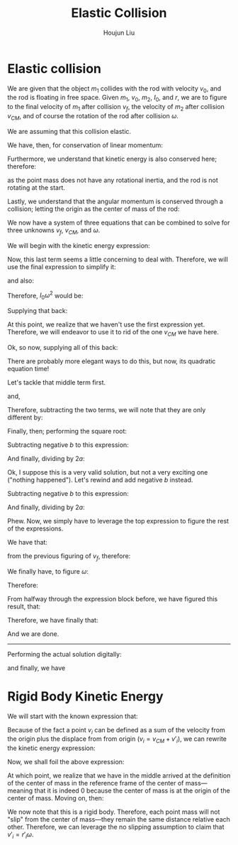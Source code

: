 :PROPERTIES:
:ID:       B533849C-0F42-41EE-BE67-4430EDC9B9B3
:END:
#+title: Elastic Collision
#+author: Houjun Liu

* Elastic collision
We are given that the object $m_1$ collides with the rod with velocity $v_0$, and the rod is floating in free space. Given $m_1$, $v_0$, $m_2$, $I_0$, and $r$, we are to figure to the final velocity of $m_1$ after collision $v_f$, the velocity of $m_2$ after collision $v_{CM}$, and of course the rotation of the rod after collision $\omega$.

We are assuming that this collision elastic.

We have, then, for conservation of linear momentum:

\begin{equation}
 m_1 v_0 = m_1v_f + m_2 v_{CM} 
\end{equation}

Furthermore, we understand that kinetic energy is also conserved here; therefore:

\begin{align}
&\frac{1}{2} m_1{v_0}^2 = \left(\frac{1}{2} m_1{v_f}^2\right)+\left(\frac{1}{2} m_2{v_{CM}}^2\right)+\left(\frac{1}{2} I_0{\omega}^2\right)\\
\Rightarrow & m_1{v_0}^2 = \left( m_1{v_f}^2\right)+\left( m_2{v_{CM}}^2\right)+\left( I_0{\omega}^2\right)
\end{align}

as the point mass does not have any rotational inertia, and the rod is not rotating at the start.

Lastly, we understand that the angular momentum is conserved through a collision; letting the origin as the center of mass of the rod:

\begin{align}
   &m_1 r^2 \left(\frac{v_0}{r}\right) = m_1 r^2 \left(\frac{v_f}{r}\right) + I_0 \omega\\
\Rightarrow &m_1 r v_0 = m_1 r v_f + I_0 \omega
\end{align}

We now have a system of three equations that can be combined to solve for three unknowns $v_f$, $v_{CM}$, and $\omega$.

We will begin with the kinetic energy expression:

\begin{equation}
 m_1{v_0}^2 = \left( m_1{v_f}^2\right)+\left( m_2{v_{CM}}^2\right)+\left( I_0{\omega}^2\right)   
\end{equation}

Now, this last term seems a little concerning to deal with. Therefore, we will use the final expression to simplify it:

\begin{align}
   &m_1 rv_0 = m_1rv_f + I_0 \omega\\
\Rightarrow & m_1 rv_0 - m_1rv_f = I_0 \omega
\end{align}

and also:

\begin{equation}
 \frac{m_1 rv_0 - m_1rv_f}{I_0} = \omega   
\end{equation}

Therefore, $I_0 \omega^2$ would be:

\begin{equation}
    \frac{(m_1 rv_0 - m_1rv_f)^2}{I_0}
\end{equation}

Supplying that back:

\begin{align}
 &m_1{v_0}^2 =  m_1{v_f}^2+m_2{v_{CM}}^2+\left( I_0{\omega}^2\right)\\
\Rightarrow & m_1{v_0}^2 = m_1{v_f}^2+ m_2{v_{CM}}^2+\frac{(m_1 rv_0 - m_1rv_f)^2}{I_0}\\
\Rightarrow & m_1{v_0}^2 = m_1{v_f}^2+ m_2{v_{CM}}^2+\frac{(r(m_1 v_0 - m_1v_f))^2}{I_0}\\
\Rightarrow & m_1{v_0}^2 = m_1{v_f}^2+ m_2{v_{CM}}^2+\frac{r^2(m_1 v_0 - m_1v_f)^2}{I_0}\\
\Rightarrow & m_1{v_0}^2 -m_1{v_f}^2 =  m_2{v_{CM}}^2+\frac{r^2(m_1 v_0 - m_1v_f)^2}{I_0}\\
\Rightarrow & m_1I_0{v_0}^2 -m_1I_0{v_f}^2 =  m_2I_0{v_{CM}}^2+r^2(m_1 v_0 - m_1v_f)^2
\end{align}

At this point, we realize that we haven't use the first expression yet. Therefore, we will endeavor to use it to rid of the one $v_{CM}$ we have here.

\begin{align}
 &m_1 v_0 = m_1v_f + m_2 v_{CM} \\
\Rightarrow &m_1 v_0 -m_1v_f =  m_2 v_{CM} \\
\Rightarrow &\frac{m_1 v_0 -m_1v_f}{m_2} = v_{CM} 
\end{align}

Ok, so now, supplying all of this back:

\begin{align}
& m_1I_0{v_0}^2 -m_1I_0{v_f}^2 =  m_2I_0{v_{CM}}^2+r^2(m_1 v_0 - m_1v_f)^2\\
\Rightarrow & m_1I_0{v_0}^2 -m_1I_0{v_f}^2 =  m_2I_0{\left(\frac{m_1 v_0 -m_1v_f}{m_2}\right)}^2+r^2(m_1 v_0 - m_1v_f)^2\\
\Rightarrow & m_1I_0{v_0}^2 -m_1I_0{v_f}^2 =  m_2I_0{\frac{(m_1 v_0 -m_1v_f)^2}{{m_2}^2}}+r^2(m_1 v_0 - m_1v_f)^2\\
\Rightarrow & m_1m_2I_0{v_0}^2 -m_1m_2I_0{v_f}^2 =  m_2I_0(m_1 v_0 -m_1v_f)^2+m_2r^2(m_1 v_0 - m_1v_f)^2\\
\Rightarrow & m_1m_2I_0{v_0}^2 -m_1m_2I_0{v_f}^2 =  m_2I_0((m_1 v_0)^2 -2((m_1)^2v_fv_0) \\&+ (m_1 v_f)^2)+m_2r^2((m_1 v_0)^2 -2((m_1)^2v_fv_0) + (m_1 v_f)^2)\\
\Rightarrow & I_0{v_0}^2 -I_0{v_f}^2 =  m_1I_0({v_0}^2 -2v_fv_0 + {v_f}^2)+m_1r^2({v_0}^2 -2v_fv_0 + {v_f}^2)\\
\Rightarrow & I_0{v_0}^2 -I_0{v_f}^2 =  (m_1I_0{v_0}^2 -2m_1I_0v_fv_0 + m_1I_0{v_f}^2)+(m_1r^2{v_0}^2 -2m_1r^2v_fv_0 +m_1r^2 {v_f}^2)\\
\Rightarrow & -I_0{v_f}^2 +2m_1I_0v_fv_0 - m_1I_0{v_f}^2+2m_1r^2v_fv_0 -m_1r^2 {v_f}^2=  (m_1I_0{v_0}^2)+(m_1r^2{v_0}^2 )- I_0{v_0}^2 \\
\Rightarrow & -(I_0+m_1I_0+m_1r^2){v_f}^2 +2m_1v_0(I_0+r^2)v_f =  (m_1I_0{v_0}^2)+(m_1r^2{v_0}^2 )- I_0{v_0}^2 \\
\Rightarrow & -(I_0+m_1I_0+m_1r^2){v_f}^2 +2m_1v_0(I_0+r^2)v_f =  (m_1I_0+m_1r^2-I_0){v_0}^2 \\
\Rightarrow & -(I_0+m_1I_0+m_1r^2){v_f}^2 +2m_1v_0(I_0+r^2)v_f-(m_1I_0+m_1r^2-I_0){v_0}^2 = 0  
\end{align}

There are probably more elegant ways to do this, but now, its quadratic equation time!

\begin{equation}
   x = \frac{-b\pm\sqrt{b^2-4ac}}{2a} 
\end{equation}

\begin{equation}
   \begin{cases}
   a = -(I_0+m_1I_0+m_1r^2)\\ 
   b = 2m_1v_0(I_0+r^2)\\ 
   c = -(m_1I_0+m_1r^2-I_0){v_0}^2\\ 
   x = v_f\\ 
\end{cases}
\end{equation}

Let's tackle that middle term first.

\begin{align}
   b^2 &=  (2m_1v_0(I_0+r^2))^2\\
&= 4{m_1}^2{v_0}^2(I_0+r^2)^2\\
&= 4{m_1}^2{v_0}^2({I_0}^2+2I_0r^2+r^4)\\
&= (4{m_1}^2{v_0}^2{I_0}^2+8{m_1}^2{v_0}^2I_0r^2+4{m_1}^2{v_0}^2r^4)
\end{align}

and,

\begin{align}
   4ac &=  4(I_0+m_1I_0+m_1r^2)(m_1I_0+m_1r^2-I_0){v_0}^2\\
&= 4{v_0}^2((m_1{I_0}^2+m_1I_0r^2-{I_0}^2)+((m_1I_0)^2+{m_1}^2I_0r^2-m_1{I_0}^2)+({m_1}^2r^2I_0+(m_1r^2)^2-m_1I_0r^2))\\
&= 4{m_1}^2{v_0}^2{I_0}^2+8{m_1}^2{v_0}^2I_0r^2+4{m_1}^2{v_0}^2r^4 - 4{I_0}^2{v_0}^2
\end{align}

Therefore, subtracting the two terms, we will note that they are only different by:

\begin{equation}
   b^2-4ac = 4{I_0}^2{v_0}^2
\end{equation}

Finally, then; performing the square root:

\begin{equation}
    \sqrt{b^2-4ac}  = 2{I_0}{v_0}
\end{equation}

Subtracting negative $b$ to this expression:

\begin{align}
   &-2m_1v_0(I_0+r^2) - 2{I_0}{v_0}\\
\Rightarrow &-2m_1v_0I_0- 2{I_0}{v_0}-2m_1v_0r^2 
\end{align}

And finally, dividing by $2a$:

\begin{align}
   \frac{-2m_1v_0I_0- 2{I_0}{v_0}-2m_1v_0r^2}{-2(I_0+m_1I_0+m_1r^2)} &=\frac{m_1v_0I_0+{I_0}{v_0}+m_1v_0r^2}{(I_0+m_1I_0+m_1r^2)}\\
&= v_0
\end{align}

Ok, I suppose this is a very valid solution, but not a very exciting one ("nothing happened"). Let's rewind and add negative $b$ instead.

Subtracting negative $b$ to this expression:

\begin{align}
   &-2m_1v_0(I_0+r^2) + 2{I_0}{v_0}\\
\Rightarrow &-2m_1v_0I_0- 2{I_0}{v_0}+2m_1v_0r^2 
\end{align}

And finally, dividing by $2a$:

\begin{align}
   \frac{-2m_1v_0I_0- 2{I_0}{v_0}+2m_1v_0r^2}{-2(I_0+m_1I_0+m_1r^2)} &=\frac{m_1v_0I_0+{I_0}{v_0}-m_1v_0r^2}{(I_0+m_1I_0+m_1r^2)}\\
&= \frac{(m_1I_0+{I_0}-m_1r^2)v_0}{(I_0+m_1I_0+m_1r^2)}\ \blacksquare
\end{align}

Phew. Now, we simply have to leverage the top expression to figure the rest of the expressions.

We have that:

\begin{align}
\frac{m_1 v_0 -m_1v_f}{m_2} = v_{CM}
\end{align}

from the previous figuring of $v_f$, therefore:

\begin{align}
&\frac{m_1 v_0 -m_1v_f}{m_2} = v_{CM}\\
\Rightarrow &\frac{m_1 v_0 -m_1\frac{(m_1I_0+{I_0}-m_1r^2)v_0}{(I_0+m_1I_0+m_1r^2)}}{m_2} = v_{CM} \\
\Rightarrow &m_1 v_0 -m_1\frac{(m_1I_0+{I_0}-m_1r^2)v_0}{(I_0+m_1I_0+m_1r^2)} = m_2v_{CM} \\
\Rightarrow &\frac{m_1 v_0(I_0+m_1I_0+m_1r^2)}{(I_0+m_1I_0+m_1r^2)} -\frac{m_1v_0(m_1I_0+{I_0}-m_1r^2)}{(I_0+m_1I_0+m_1r^2)} = m_2v_{CM} \\
\Rightarrow &\frac{2m_1 v_0m_1r^2}{(I_0+m_1I_0+m_1r^2)}  = m_2v_{CM} \\
\Rightarrow &v_{CM} = \frac{2m_1 v_0m_1r^2}{m_2(I_0+m_1I_0+m_1r^2)}\ \blacksquare
\end{align}

We finally have, to figure $\omega$:

\begin{equation}
m_1 rv_0 - m_1rv_f = I_0 \omega
\end{equation}

Therefore:

\begin{align}
 &m_1 rv_0 - m_1rv_f = I_0 \omega   \\
\Rightarrow &\frac{r(m_1 v_0 - m_1v_f)}{I_0} = \omega\\
\Rightarrow &(m_1 v_0 - m_1v_f) = \frac{I_0}{r}\omega
\end{align}

From halfway through the expression block before, we have figured this result, that:

\begin{equation}
 (m_1 v_0 - m_1v_f) = \frac{2m_1 v_0m_1r^2}{(I_0+m_1I_0+m_1r^2)}
\end{equation}

Therefore, we have finally that:

\begin{equation}
    \omega = \frac{2m_1 v_0m_1r}{(I_0+m_1I_0+m_1r^2)I_0}\ \blacksquare
\end{equation}

And we are done.

-----

Performing the actual solution digitally:

\begin{equation}
   v_{cm} = \frac{2I_0m_1v_0}{m_1m_2r^2+I_0m_1+I_0m_2} 
\end{equation}

\begin{equation}
   v_f = \frac{(m_1m_2r^2 + I_0m_1 - I_0m_2)v_0}{m_1m_2r^2 + I_0m_1+I_0m_2} 
\end{equation}

and finally, we have

\begin{equation}
   \omega = \frac{2m_1m_2rv_0}{m_1m_2r^2+I_0m_1+Im_2} 
\end{equation}

* Rigid Body Kinetic Energy
We will start with the known expression that:

\begin{equation}
   KE = \sum_i \frac{1}{2} m_i{v_i}^2
\end{equation}

Because of the fact a point $v_i$ can be defined as a sum of the velocity from the origin plus the displace from from origin ($v_i = v_{CM}+v'_i$), we can rewrite the kinetic energy expression:

\begin{equation}
   KE = \sum_i  \frac{1}{2}  m_i (V_{CM}+v'_i)(V_{CM}+v'_i)
\end{equation}

Now, we shall foil the above expression:

\begin{align}
   KE &= \sum_i  \frac{1}{2}  m_i ({V_{CM}}^2+2v_{CM}v'_i+{v'_i}^2) \\
&= \sum_i  \frac{1}{2}  m_i {V_{CM}}^2+ \sum_i  m_i V_{CM}v'_i+\sum_i  \frac{1}{2}  m_i {v'_i}^2 \\
&= \frac{1}{2}  M {V_{CM}}^2+ \sum_i  m_i V_{CM}v'_i+\sum_i  \frac{1}{2} m_i {v'_i}^2 \\
&= \frac{1}{2}  M {V_{CM}}^2+ V_{CM}\sum_i  m_i v'_i+\sum_i  \frac{1}{2} m_i {v'_i}^2 
\end{align}

At which point, we realize that we have in the middle arrived at the definition of the center of mass in the reference frame of the center of mass---meaning that it is indeed $0$ because the center of mass is at the origin of the center of mass. Moving on, then:

\begin{align}
   KE &= \frac{1}{2}  M {V_{CM}}^2+ V_{CM}\sum_i  m_i v'_i+\sum_i  \frac{1}{2} m_i {v'_i}^2 \\
   &= \frac{1}{2}  M {V_{CM}}^2+\frac{1}{2} \sum_i m_i {v'_i}^2 
\end{align}

We now note that this is a rigid body. Therefore, each point mass will not "slip" from the center of mass---they remain the same distance relative each other. Therefore, we can leverage the no slipping assumption to claim that $v'_i = r'_i \omega$.

\begin{align}
   KE &= \frac{1}{2}  M {V_{CM}}^2+\frac{1}{2} \sum_i m_i ( r'_i \omega )^2 \\ 
   &= \frac{1}{2}  M {V_{CM}}^2+\frac{1}{2} \sum_i m_i r'_i^2 \omega^2  \\
   &= \frac{1}{2}  M {V_{CM}}^2+\frac{1}{2} \omega^2 \sum_i m_i r'_i^2   \\
   &= \frac{1}{2}  M {V_{CM}}^2+\frac{1}{2} I \omega^2\ \blacksquare
\end{align}

